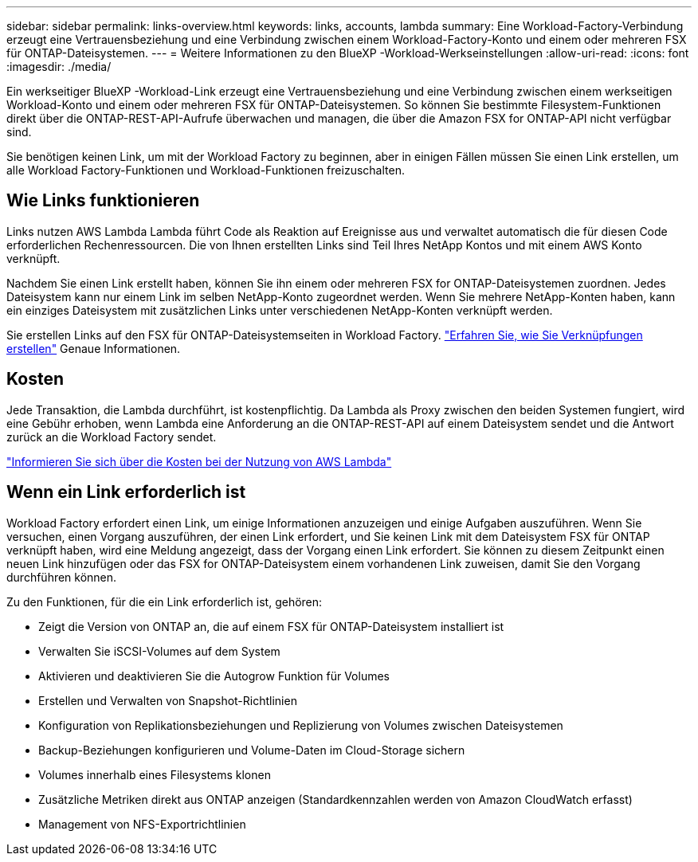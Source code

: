 ---
sidebar: sidebar 
permalink: links-overview.html 
keywords: links, accounts, lambda 
summary: Eine Workload-Factory-Verbindung erzeugt eine Vertrauensbeziehung und eine Verbindung zwischen einem Workload-Factory-Konto und einem oder mehreren FSX für ONTAP-Dateisystemen. 
---
= Weitere Informationen zu den BlueXP -Workload-Werkseinstellungen
:allow-uri-read: 
:icons: font
:imagesdir: ./media/


[role="lead"]
Ein werkseitiger BlueXP -Workload-Link erzeugt eine Vertrauensbeziehung und eine Verbindung zwischen einem werkseitigen Workload-Konto und einem oder mehreren FSX für ONTAP-Dateisystemen. So können Sie bestimmte Filesystem-Funktionen direkt über die ONTAP-REST-API-Aufrufe überwachen und managen, die über die Amazon FSX for ONTAP-API nicht verfügbar sind.

Sie benötigen keinen Link, um mit der Workload Factory zu beginnen, aber in einigen Fällen müssen Sie einen Link erstellen, um alle Workload Factory-Funktionen und Workload-Funktionen freizuschalten.



== Wie Links funktionieren

Links nutzen AWS Lambda Lambda führt Code als Reaktion auf Ereignisse aus und verwaltet automatisch die für diesen Code erforderlichen Rechenressourcen. Die von Ihnen erstellten Links sind Teil Ihres NetApp Kontos und mit einem AWS Konto verknüpft.

Nachdem Sie einen Link erstellt haben, können Sie ihn einem oder mehreren FSX for ONTAP-Dateisystemen zuordnen. Jedes Dateisystem kann nur einem Link im selben NetApp-Konto zugeordnet werden. Wenn Sie mehrere NetApp-Konten haben, kann ein einziges Dateisystem mit zusätzlichen Links unter verschiedenen NetApp-Konten verknüpft werden.

Sie erstellen Links auf den FSX für ONTAP-Dateisystemseiten in Workload Factory. link:create-link.html["Erfahren Sie, wie Sie Verknüpfungen erstellen"] Genaue Informationen.



== Kosten

Jede Transaktion, die Lambda durchführt, ist kostenpflichtig. Da Lambda als Proxy zwischen den beiden Systemen fungiert, wird eine Gebühr erhoben, wenn Lambda eine Anforderung an die ONTAP-REST-API auf einem Dateisystem sendet und die Antwort zurück an die Workload Factory sendet.

link:https://aws.amazon.com/lambda/pricing/["Informieren Sie sich über die Kosten bei der Nutzung von AWS Lambda"^]



== Wenn ein Link erforderlich ist

Workload Factory erfordert einen Link, um einige Informationen anzuzeigen und einige Aufgaben auszuführen. Wenn Sie versuchen, einen Vorgang auszuführen, der einen Link erfordert, und Sie keinen Link mit dem Dateisystem FSX für ONTAP verknüpft haben, wird eine Meldung angezeigt, dass der Vorgang einen Link erfordert. Sie können zu diesem Zeitpunkt einen neuen Link hinzufügen oder das FSX for ONTAP-Dateisystem einem vorhandenen Link zuweisen, damit Sie den Vorgang durchführen können.

Zu den Funktionen, für die ein Link erforderlich ist, gehören:

* Zeigt die Version von ONTAP an, die auf einem FSX für ONTAP-Dateisystem installiert ist
* Verwalten Sie iSCSI-Volumes auf dem System
* Aktivieren und deaktivieren Sie die Autogrow Funktion für Volumes
* Erstellen und Verwalten von Snapshot-Richtlinien
* Konfiguration von Replikationsbeziehungen und Replizierung von Volumes zwischen Dateisystemen
* Backup-Beziehungen konfigurieren und Volume-Daten im Cloud-Storage sichern
* Volumes innerhalb eines Filesystems klonen
* Zusätzliche Metriken direkt aus ONTAP anzeigen (Standardkennzahlen werden von Amazon CloudWatch erfasst)
* Management von NFS-Exportrichtlinien

